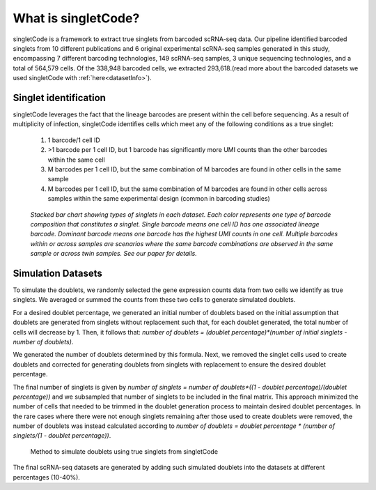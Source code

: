 ===================
What is singletCode?
===================

singletCode is a framework to extract true singlets from barcoded scRNA-seq data. Our pipeline identified barcoded singlets from 10 different publications and 6 original experimental scRNA-seq samples generated in this study, encompassing 7 different barcoding technologies, 149 scRNA-seq samples, 3 unique sequencing technologies, and a total of 564,579 cells. Of the 338,948 barcoded cells, we extracted 293,618.(read more about the barcoded datasets we used singletCode with :ref:`here<datasetInfo>`). 


Singlet identification
-----------------------------------
singletCode leverages the fact that the lineage barcodes are present within the cell before sequencing. As a result of multiplicity of infection, singletCode identifies cells which meet any of the following conditions as a true singlet:

   #. 1 barcode/1 cell ID
   #. >1 barcode per 1 cell ID, but 1 barcode has significantly more UMI counts than the other barcodes within the same cell
   #. M barcodes per 1 cell ID, but the same combination of M barcodes are found in other cells in the same sample
   #. M barcodes per 1 cell ID, but the same combination of M barcodes are found in other cells across samples within the same experimental design (common in barcoding studies) 


.. figure:: /images/Figure1F.png
   :scale: 50 %
   :alt: Stacked bar chart showing types of singlets in each dataset. Each color represents one type of barcode composition that constitutes a singlet. Single barcode means one cell ID has one associated lineage barcode. Dominant barcode means one barcode has the highest UMI counts in one cell. Multiple barcodes within or across samples are scenarios where the same barcode combinations are observed in the same sample or across twin samples. See our paper for details.

   
   *Stacked bar chart showing types of singlets in each dataset. Each color represents one type of barcode composition that constitutes a singlet. Single barcode means one cell ID has one associated lineage barcode. Dominant barcode means one barcode has the highest UMI counts in one cell. Multiple barcodes within or across samples are scenarios where the same barcode combinations are observed in the same sample or across twin samples. See our paper for details.*

.. _simulationInfo:

Simulation Datasets 
---------------------------------------
To simulate the doublets, we randomly selected the gene expression counts data from two cells we identify as true singlets. We averaged or summed the counts from these two cells to generate simulated doublets.  

For a desired doublet percentage, we generated an initial number of doublets based on the initial assumption that doublets are generated from singlets without replacement such that, for each doublet generated, the total number of cells will decrease by 1. Then, it follows that:  `number of doublets = (doublet percentage)*(number of initial singlets - number of doublets)`.

We generated the number of doublets determined by this formula. Next, we removed the singlet cells used to create doublets and corrected for generating doublets from singlets with replacement to ensure the desired doublet percentage.
  
The final number of singlets is given by  `number of singlets = number of doublets*((1 - doublet percentage)/(doublet percentage))` and we subsampled that number of singlets to be included in the final matrix. This approach minimized the number of cells that needed to be trimmed in the doublet generation process to maintain desired doublet percentages. 
In the rare cases where there were not enough singlets remaining after those used to create doublets were removed, the number of doublets was instead calculated according to  `number of doublets = doublet percentage * (number of singlets/(1 - doublet percentage))`.

.. figure:: /images/singletCode-2.png
   :scale: 50 %
   :alt: Method to simulate doublets using true singlets from singletCode
   
   Method to simulate doublets using true singlets from singletCode

The final scRNA-seq datasets are generated by adding such simulated doublets into the datasets at different percentages (10-40%).
 
.. contents:: Contents:
   :local: